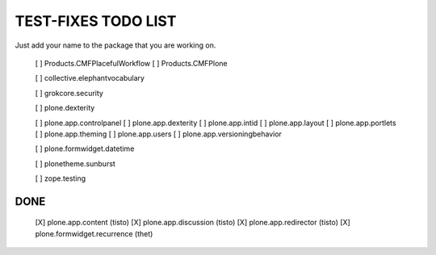 TEST-FIXES TODO LIST
====================

Just add your name to the package that you are working on.

 [ ] Products.CMFPlacefulWorkflow
 [ ] Products.CMFPlone

 [ ] collective.elephantvocabulary

 [ ] grokcore.security

 [ ] plone.dexterity

 [ ] plone.app.controlpanel
 [ ] plone.app.dexterity
 [ ] plone.app.intid
 [ ] plone.app.layout
 [ ] plone.app.portlets
 [ ] plone.app.theming
 [ ] plone.app.users
 [ ] plone.app.versioningbehavior

 [ ] plone.formwidget.datetime

 [ ] plonetheme.sunburst

 [ ] zope.testing


DONE
----

 [X] plone.app.content (tisto)
 [X] plone.app.discussion (tisto)
 [X] plone.app.redirector (tisto)
 [X] plone.formwidget.recurrence (thet)
